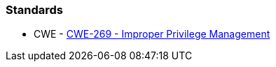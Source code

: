 === Standards

* CWE - https://cwe.mitre.org/data/definitions/284[CWE-269 - Improper Privilege Management]
